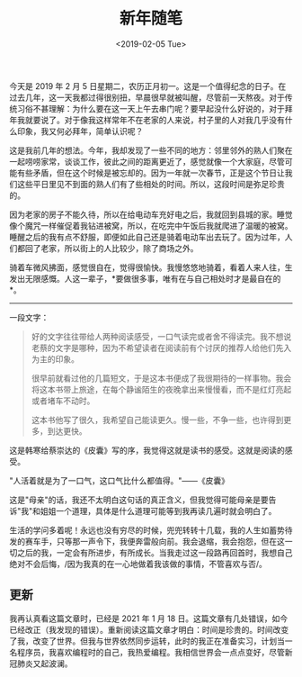 #+TITLE: 新年随笔
#+DATE: <2019-02-05 Tue>
#+TAGS[]: 随笔

今天是 2019 年 2 月 5
日星期二，农历正月初一。这是一个值得纪念的日子。在过去几年，这一天我都过得很别扭，早晨很早就被叫醒，尽管前一天熬夜。对于传统习俗不甚理解：为什么要在这一天上午去串门呢？要早起没什么好说的，对于拜年我就要说了。对于像我这样常年不在老家的人来说，村子里的人对我几乎没有什么印象，我又何必拜年，简单认识呢？

这是我前几年的想法。今年，我却发现了一些不同的地方：邻里邻外的熟人们聚在一起唠唠家常，谈谈工作，彼此之间的距离更近了，感觉就像一个大家庭，尽管可能有些矛盾，但在这个时候是被忘却的。因为一年就一次春节，正是这个节日让我们这些平日里见不到面的熟人们有了些相处的时间。所以，这段时间是弥足珍贵的。

因为老家的房子不能久待，所以在给电动车充好电之后，我就回到县城的家。睡觉像个魔咒一样催促着我钻进被窝，所以，在吃完中午饭后我就爬进了温暖的被窝。睡醒之后的我有点不舒服，即便如此自己还是骑着电动车出去玩了。因为过年，人们都回了老家，所以街上的人比较少，除了商场之外。

骑着车微风拂面，感觉很自在，觉得很愉快。我慢悠悠地骑着，看着人来人往，生发出无限感慨。人这一辈子，*要做很多事，唯有在与自己相处时才是最自在的*。

--------------

一段文字：

#+BEGIN_QUOTE
  好的文字往往带给人两种阅读感受，一口气读完或者舍不得读完。我不想说老蔡的文字是哪种，因为不希望读者在阅读前有个讨厌的推荐人给他们先入为主的印象。

  很早前就看过他的几篇短文，于是这本书便成了我很期待的一样事物。我会将这本书带上旅途，在每个静谧陌生的夜晚拿出来慢慢看，而不是红灯亮起或者堵车不动时。

  这本书他写了很久，我希望自己能读更久。慢一些，不争一些，也许得到更多，到达更快。
#+END_QUOTE

这是韩寒给蔡崇达的《皮囊》写的序，我觉得这就是读书的感受。这就是阅读的感受。

"人活着就是为了一口气，这口气比什么都值得。"------《皮囊》

这是"母亲"的话，我还不太明白这句话的真正含义，但我觉得可能母亲是要告诉"我"和姐姐一个道理，具体是什么道理可能等到我再读几遍时就会明白了。

生活的学问多着呢！永远也没有穷尽的时候，兜兜转转十几载，我的人生如蓄势待发的赛车手，只等那一声令下，我便奔雷般向前。我会退缩，我会抱怨，但在这一切之后的我，一定会有所进步，有所成长。当我走过这一段路再回首时，我想自己绝对不会后悔，/因为我真的在一心地做着我该做的事情，不管喜欢与否/。

** 更新
   :PROPERTIES:
   :CUSTOM_ID: 更新
   :END:

我再认真看这篇文章时，已经是 2021 年 1 月 18
日。这篇文章有几处错误，如今已经改正（我发现的错误）。重新阅读这篇文章才明白：时间是珍贵的。时间改变了我，改变了世界。但我与世界依然同步运转，此时的我正在准备实习，计划当一名程序员，我喜欢编程时的自己，我热爱编程。我相信世界会一点点变好，尽管新冠肺炎又起波澜。
